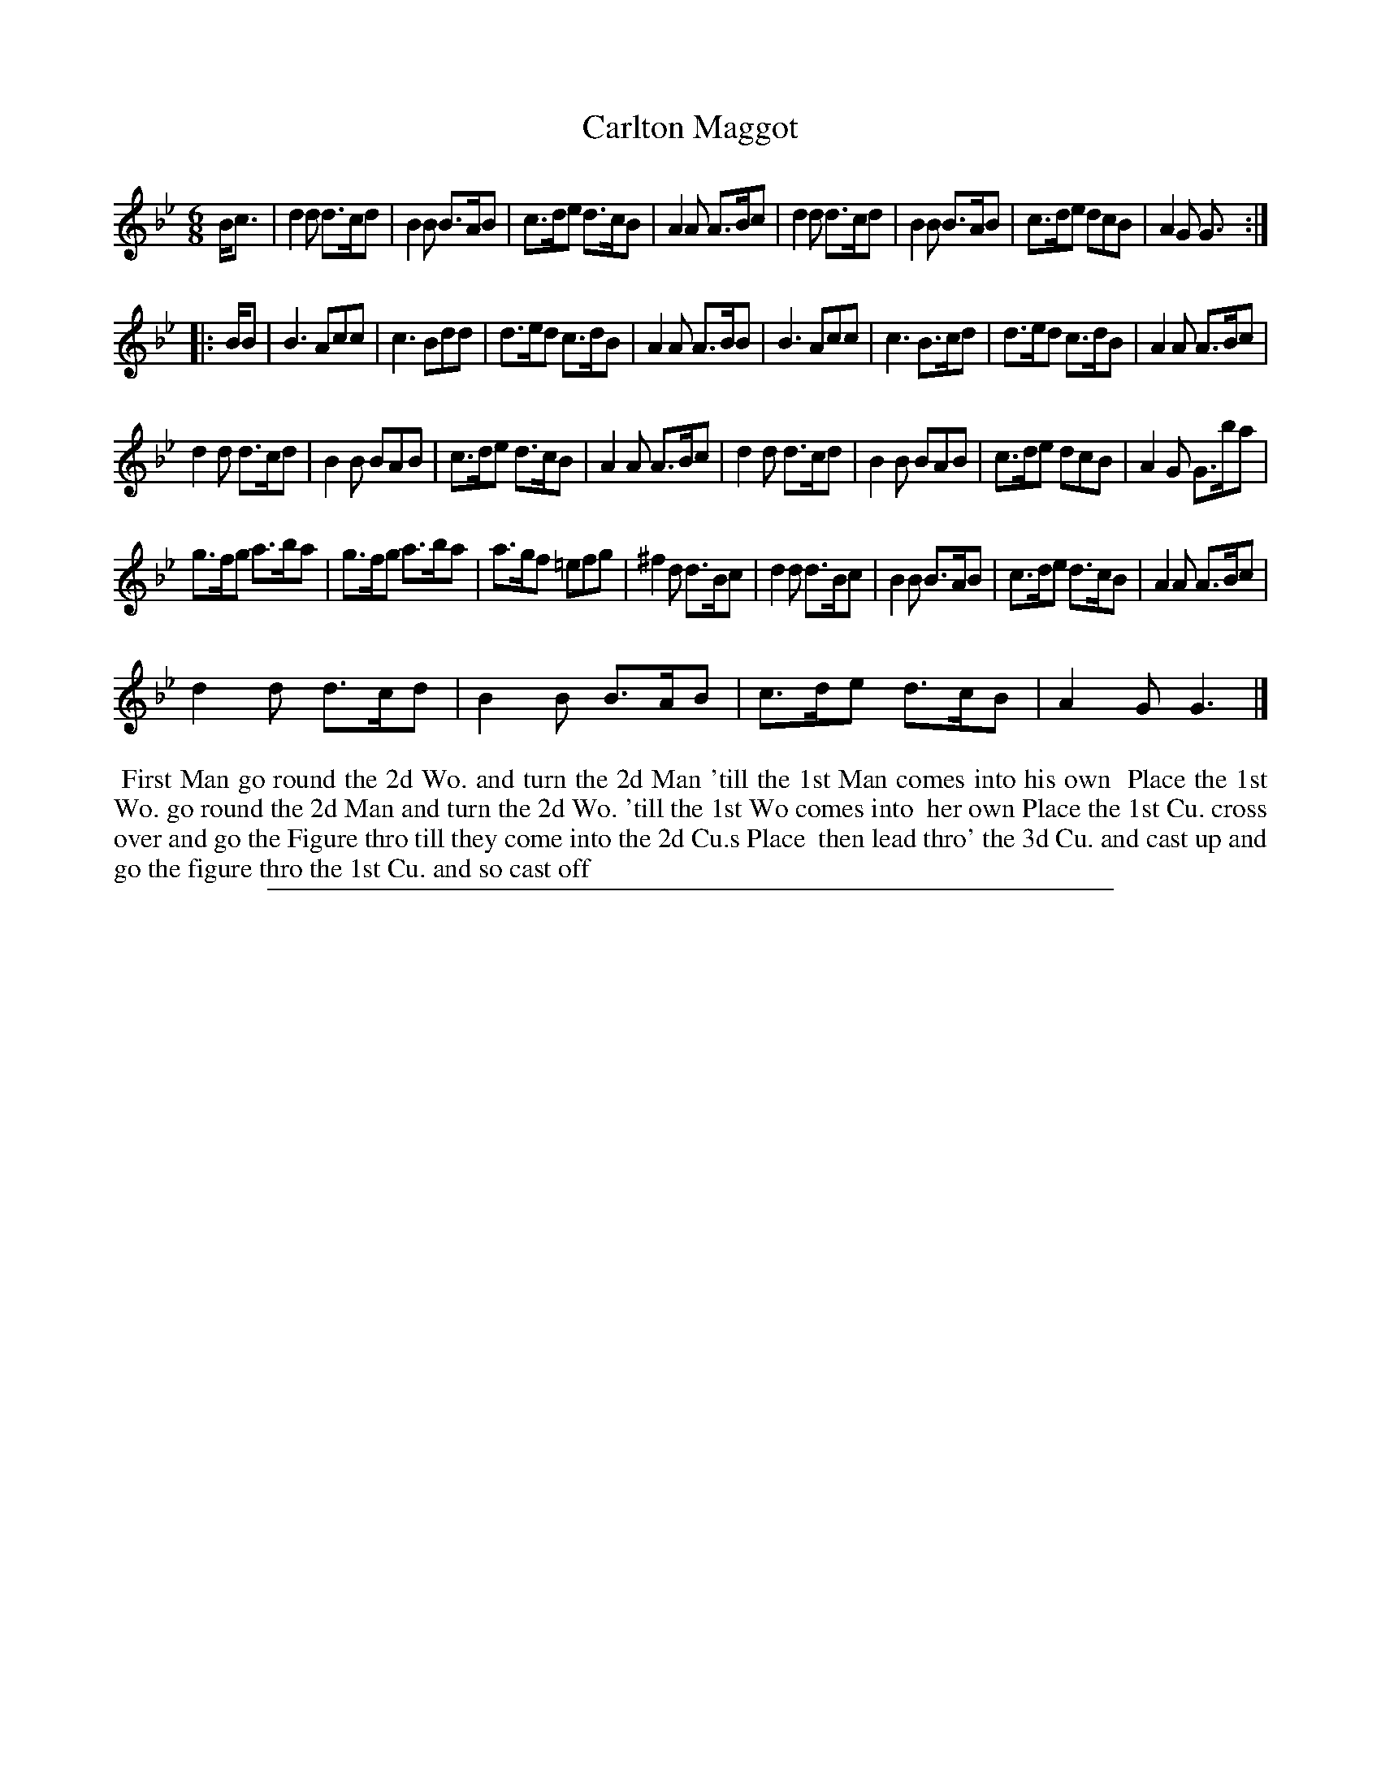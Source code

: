 X: 1
T: Carlton Maggot
%R: jig
B: "The Compleat Country Dancing-Master" printed by John Walsh, London ca. 1740
S: 6: CCDM2 http://imslp.org/wiki/The_Compleat_Country_Dancing-Master_(Various) V.2 (41)
Z: 2013 John Chambers <jc:trillian.mit.edu>
N: The 2nd (long) strain has initial repeat but no final repeat.
M: 6/8
L: 1/8
K: Gm
% - - - - - - - - - - - - - - - - - - - - - - - - -
B<c |\
d2d d>cd | B2B B>AB | c>de d>cB | A2A A>Bc |\
d2d d>cd | B2B B>AB | c>de dcB | A2G G> :|
|: BB |\
B3 Acc | c3 Bdd | d>ed c>dB | A2A A>BB |\
B3 Acc | c3 B>cd | d>ed c>dB | A2A A>Bc |
d2d d>cd | B2B BAB | c>de d>cB | A2A A>Bc |\
d2d d>cd | B2B BAB | c>de dcB | A2G G>ba |
g>fg a>ba | g>fg a>ba | a>gf =efg | ^f2d d>Bc |\
d2d d>Bc | B2B B>AB | c>de d>cB | A2A A>Bc |
d2d d>cd | B2B B>AB | c>de d>cB | A2G G3 |]
% - - - - - - - - - - - - - - - - - - - - - - - - -
%%begintext align
%% First Man go round the 2d Wo. and turn the 2d Man 'till the 1st Man comes into his own
%% Place the 1st Wo. go round the 2d Man and turn the 2d Wo. 'till the 1st Wo comes into
%% her own Place the 1st Cu. cross over and go the Figure thro till they come into the 2d Cu.s Place
%% then lead thro' the 3d Cu. and cast up and go the figure thro the 1st Cu. and so cast off
%%endtext
%%sep 1 8 500
